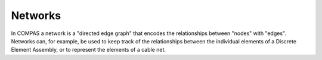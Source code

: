 ********
Networks
********

.. rst-class:: lead

In COMPAS a network is a "directed edge graph" that encodes the relationships between "nodes" with "edges".
Networks can, for example, be used to keep track of the relationships between the individual elements of a
Discrete Element Assembly, or to represent the elements of a cable net.

.. COMPAS networks are simple edge graphs: they consist of vertices
.. connected by edges. Not all vertices have to be connected by edges. A
.. network without edges is a valid network. In fact, even a network
.. without vertices and edges is a valid network, albeit a quite pointless
.. one.

.. Edges have a direction. There can only be one edge between two vertices
.. in a particular direction. However, there can be two edges between two
.. vertices in opposite direction. Vertices can be connected to
.. themseleves.

.. Check out the docs for detailed information about the network and the available
.. functionality: :class:`~compas.datastructures.Network`.
